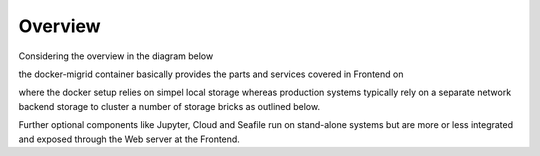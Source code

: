 Overview
========
Considering the overview in the diagram below

.. image:: ../../res/images/arch-overview.png

the docker-migrid container basically provides the parts and services covered in
Frontend on

.. image:: ../../res/images/arch-frontend.png

where the docker setup relies on simpel local storage whereas
production systems typically rely on a separate network backend
storage to cluster a number of storage bricks as outlined below.

.. image:: ../../res/images/arch-backend.png

Further optional components like Jupyter, Cloud and Seafile run on
stand-alone systems but are more or less integrated and exposed
through the Web server at the Frontend.

